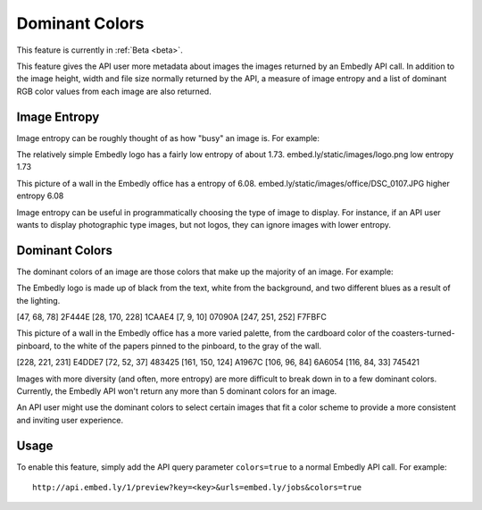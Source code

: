 Dominant Colors
===============

This feature is currently in :ref:`Beta <beta>`.

This feature gives the API user more metadata about images the images returned
by an Embedly API call. In addition to the image height, width and file size
normally returned by the API, a measure of image entropy and a list of
dominant RGB color values from each image are also returned.

Image Entropy
^^^^^^^^^^^^^

Image entropy can be roughly thought of as how "busy" an image is. For
example:

.. image:: /static/images/logo.png

The relatively simple Embedly logo has a fairly low entropy of about 1.73.
embed.ly/static/images/logo.png low entropy 1.73

.. image:: /static/images/office/DSC_0107.JPG

This picture of a wall in the Embedly office has a entropy of 6.08.
embed.ly/static/images/office/DSC_0107.JPG higher entropy 6.08

Image entropy can be useful in programmatically choosing the type of image
to display. For instance, if an API user wants to display photographic type
images, but not logos, they can ignore images with lower entropy.

Dominant Colors
^^^^^^^^^^^^^^^

The dominant colors of an image are those colors that make up the majority of
an image. For example:

.. image:: /static/images/office/logo.png

The Embedly logo is made up of black from the text, white from
the background, and two different blues as a result of the lighting.

[47, 68, 78] 2F444E
[28, 170, 228] 1CAAE4
[7, 9, 10] 07090A
[247, 251, 252] F7FBFC

.. image:: /static/images/office/DSC_0107.JPG

This picture of a wall in the Embedly office has a more varied palette, from
the cardboard color of the coasters-turned-pinboard, to the white of the
papers pinned to the pinboard, to the gray of the wall.

[228, 221, 231] E4DDE7
[72, 52, 37] 483425
[161, 150, 124] A1967C
[106, 96, 84] 6A6054
[116, 84, 33] 745421

Images with more diversity (and often, more entropy) are more difficult to 
break down in to a few dominant colors. Currently, the Embedly API won't 
return any more than 5 dominant colors for an image.

An API user might use the dominant colors to select certain images that fit 
a color scheme to provide a more consistent and inviting user experience.

Usage
^^^^^

To enable this feature, simply add the API query parameter ``colors=true`` to
a normal Embedly API call. For example::

    http://api.embed.ly/1/preview?key=<key>&urls=embed.ly/jobs&colors=true
